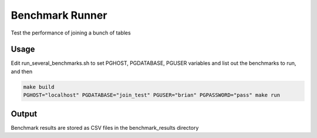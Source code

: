 Benchmark Runner
----------------

Test the performance of joining a bunch of tables

Usage
~~~~~

Edit run_several_benchmarks.sh to set PGHOST, PGDATABASE, PGUSER variables and list out the benchmarks to run, and then

.. code::

   make build
   PGHOST="localhost" PGDATABASE="join_test" PGUSER="brian" PGPASSWORD="pass" make run



Output
~~~~~~

Benchmark results are stored as CSV files in the benchmark_results directory
